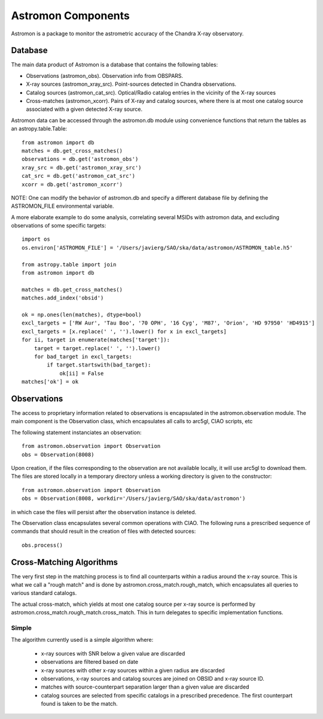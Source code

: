 Astromon Components
===================

Astromon is a package to monitor the astrometric accuracy of the Chandra X-ray observatory.

Database
--------

The main data product of Astromon is a database that contains the following tables:

* Observations (astromon_obs). Observation info from OBSPARS.
* X-ray sources (astromon_xray_src). Point-sources detected in Chandra observations.
* Catalog sources (astromon_cat_src). Optical/Radio catalog entries in the vicinity of the X-ray
  sources
* Cross-matches (astromon_xcorr). Pairs of X-ray and catalog sources, where there is at most one
  catalog source associated with a given detected X-ray source. 

Astromon data can be accessed through the astromon.db module using convenience functions that
return the tables as an astropy.table.Table::

    from astromon import db
    matches = db.get_cross_matches()
    observations = db.get('astromon_obs')
    xray_src = db.get('astromon_xray_src')
    cat_src = db.get('astromon_cat_src')
    xcorr = db.get('astromon_xcorr')

NOTE: One can modify the behavior of astromon.db and specify a different database file by defining
the ASTROMON_FILE environmental variable.

A more elaborate example to do some analysis, correlating several MSIDs with astromon data, and
excluding observations of some specific targets::

    import os
    os.environ['ASTROMON_FILE'] = '/Users/javierg/SAO/ska/data/astromon/ASTROMON_table.h5'

    from astropy.table import join
    from astromon import db

    matches = db.get_cross_matches()
    matches.add_index('obsid')

    ok = np.ones(len(matches), dtype=bool)
    excl_targets = ['RW Aur', 'Tau Boo', '70 OPH', '16 Cyg', 'M87', 'Orion', 'HD 97950' 'HD4915']
    excl_targets = [x.replace(' ', '').lower() for x in excl_targets]
    for ii, target in enumerate(matches['target']):
        target = target.replace(' ', '').lower()
        for bad_target in excl_targets:
            if target.startswith(bad_target):
                ok[ii] = False
    matches['ok'] = ok


Observations
------------

The access to proprietary information related to observations is encapsulated in the
astromon.observation module. The main component is the Observation class, which encapsulates all
calls to arc5gl, CIAO scripts, etc

The following statement instanciates an observation::

    from astromon.observation import Observation
    obs = Observation(8008)

Upon creation, if the files corresponding to the observation are not available locally, it will use
arc5gl to download them. The files are stored locally in a temporary directory unless a working
directory is given to the constructor::

    from astromon.observation import Observation
    obs = Observation(8008, workdir='/Users/javierg/SAO/ska/data/astromon')

in which case the files will persist after the observation instance is deleted.

The Observation class encapsulates several common operations with CIAO. The following runs a
prescribed sequence of commands that should result in the creation of files with detected sources::

    obs.process()

Cross-Matching Algorithms
-------------------------

The very first step in the matching process is to find all counterparts within a radius around the
x-ray source. This is what we call a "rough match" and is done by astromon.cross_match.rough_match,
which encapsulates all queries to various standard catalogs.

The actual cross-match, which yields at most one catalog source per x-ray source is performed by
astromon.cross_match.rough_match.cross_match. This in turn delegates to specific implementation
functions.

Simple
^^^^^^

The algorithm currently used is a simple algorithm where:

    - x-ray sources with SNR below a given value are discarded
    - observations are filtered based on date
    - x-ray sources with other x-ray sources within a given radius are discarded
    - observations, x-ray sources and catalog sources are joined on OBSID and x-ray source ID.
    - matches with source-counterpart separation larger than a given value are discarded
    - catalog sources are selected from specific catalogs in a prescribed precedence. The first
      counterpart found is taken to be the match.